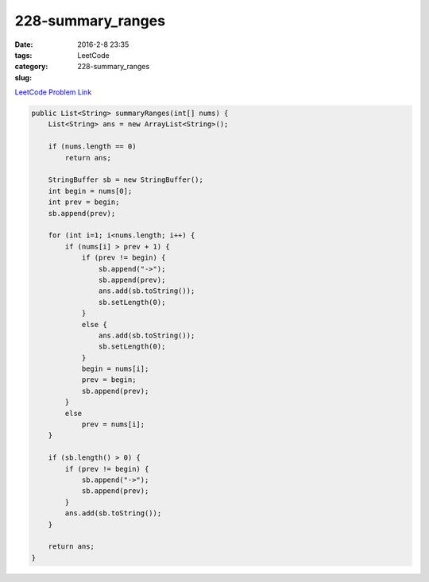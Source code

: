 228-summary_ranges
##################

:date: 2016-2-8 23:35
:tags:
:category: LeetCode
:slug: 228-summary_ranges

`LeetCode Problem Link <https://leetcode.com/problems/summary-ranges/>`_

.. code-block:: java

    public List<String> summaryRanges(int[] nums) {
        List<String> ans = new ArrayList<String>();

        if (nums.length == 0)
            return ans;

        StringBuffer sb = new StringBuffer();
        int begin = nums[0];
        int prev = begin;
        sb.append(prev);

        for (int i=1; i<nums.length; i++) {
            if (nums[i] > prev + 1) {
                if (prev != begin) {
                    sb.append("->");
                    sb.append(prev);
                    ans.add(sb.toString());
                    sb.setLength(0);
                }
                else {
                    ans.add(sb.toString());
                    sb.setLength(0);
                }
                begin = nums[i];
                prev = begin;
                sb.append(prev);
            }
            else
                prev = nums[i];
        }

        if (sb.length() > 0) {
            if (prev != begin) {
                sb.append("->");
                sb.append(prev);
            }
            ans.add(sb.toString());
        }

        return ans;
    }
